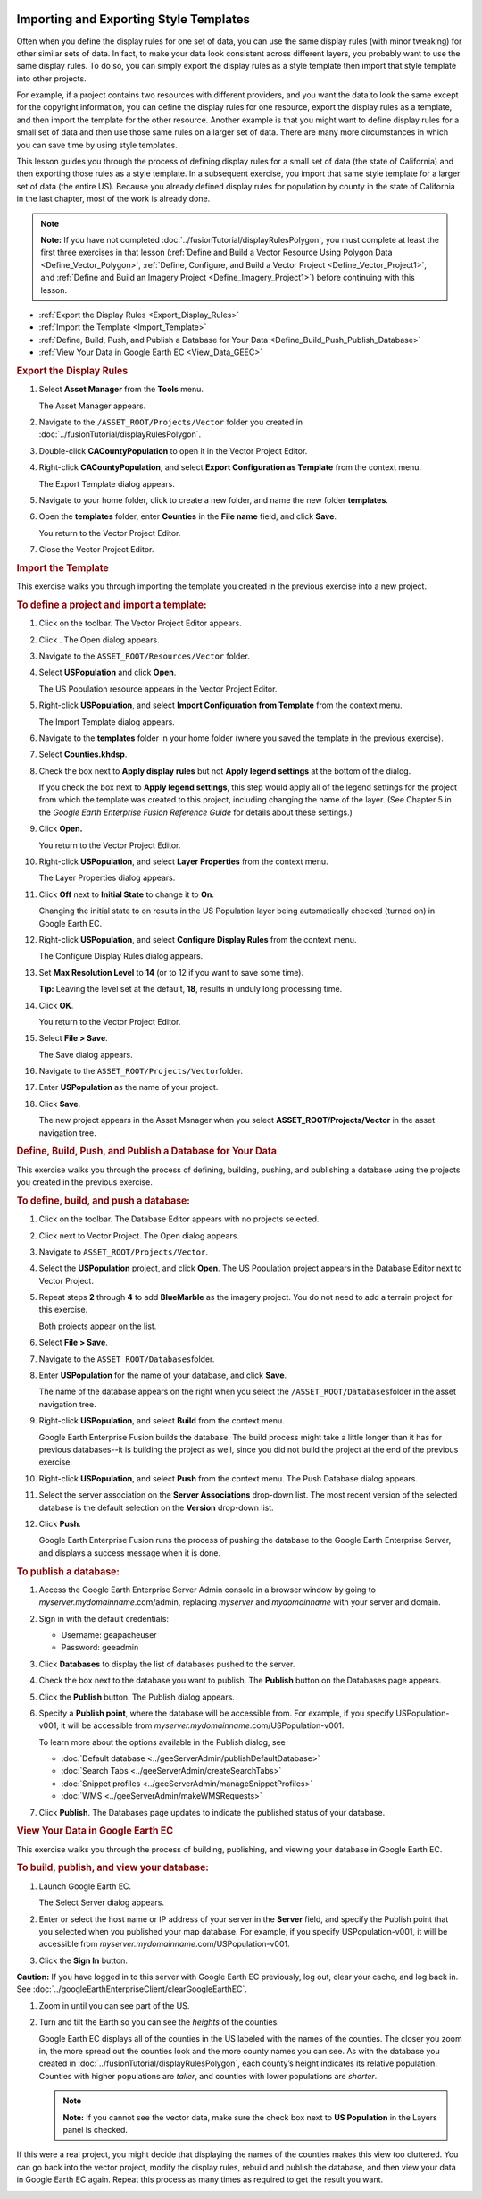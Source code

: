 |Google logo|

=======================================
Importing and Exporting Style Templates
=======================================

.. container::

   .. container:: content

      Often when you define the display rules for one set of data, you
      can use the same display rules (with minor tweaking) for
      other similar sets of data. In fact, to make your data look
      consistent across different layers, you probably want to use the
      same display rules. To do so, you can simply export the display rules as a style
      template then import that
      style template into other projects.

      For example, if a project contains two resources with different
      providers, and you want the data to look the same except for the
      copyright information, you can define the display rules for one
      resource, export the display rules as a template, and then import
      the template for the other resource. Another example is that you
      might want to define display rules for a small set of data and
      then use those same rules on a larger set of data. There are many
      more circumstances in which you can save time by using style
      templates.

      This lesson guides you through the process of defining display
      rules for a small set of data (the state of California) and then
      exporting those rules as a style template. In a subsequent
      exercise, you import that same style template for a larger set of
      data (the entire US). Because you already defined display rules for
      population by county in the state of California in the last
      chapter, most of the work is already done.

      .. note::

         **Note:** If you have not completed :doc:`../fusionTutorial/displayRulesPolygon`, you must complete
         at least the first three exercises in that lesson (:ref:`Define and Build a Vector Resource Using Polygon
         Data <Define_Vector_Polygon>`, :ref:`Define, Configure, and Build a Vector Project <Define_Vector_Project1>`, and
         :ref:`Define and Build an Imagery Project <Define_Imagery_Project1>`) before continuing
         with this lesson.

      -  :ref:`Export the Display Rules <Export_Display_Rules>`
      -  :ref:`Import the Template <Import_Template>`
      -  :ref:`Define, Build, Push, and Publish a Database for Your
         Data <Define_Build_Push_Publish_Database>`
      -  :ref:`View Your Data in Google Earth EC <View_Data_GEEC>`

      .. _Export_Display_Rules:
      .. rubric:: Export the Display Rules

      #. Select **Asset Manager** from the **Tools** menu.

         The Asset Manager appears.

      #. Navigate to the ``/ASSET_ROOT/Projects/Vector`` folder you
         created in :doc:`../fusionTutorial/displayRulesPolygon`.
      #. Double-click **CACountyPopulation** to open it in the Vector
         Project Editor.
      #. Right-click **CACountyPopulation**, and select **Export
         Configuration as Template** from the context menu.

         The Export Template dialog appears.

      #. Navigate to your home folder, click |Create New Folder
         Icon| to create a new folder, and name the new folder
         **templates**.
      #. Open the **templates** folder, enter **Counties** in the **File name**
         field, and click **Save**.

         You return to the Vector Project Editor.

      #. Close the Vector Project Editor.

      .. _Import_Template:
      .. rubric:: Import the Template

      This exercise walks you through importing the template you created
      in the previous exercise into a new project.

      .. rubric:: To define a project and import a template:
         :name: to-define-a-project-and-import-a-template

      #. Click |Vector Project Icon| on the toolbar. The Vector Project
         Editor appears.
      #. Click |New Icon|. The Open dialog appears.
      #. Navigate to the ``ASSET_ROOT/Resources/Vector`` folder.
      #. Select **USPopulation** and click **Open**.

         The US Population resource appears in the Vector Project
         Editor.

      #. Right-click **USPopulation**, and select **Import Configuration
         from Template** from the context menu.

         The Import Template dialog appears.

      #. Navigate to the **templates** folder in your home folder (where you saved the template in the
         previous exercise).
      #. Select **Counties.khdsp**.
      #. Check the box next to **Apply display rules** but not **Apply
         legend settings** at the bottom of the dialog.

         If you check the box next to **Apply legend settings**, this
         step would apply all of the legend settings for the project
         from which the template was created to this project, including
         changing the name of the layer. (See Chapter 5 in the *Google
         Earth Enterprise Fusion Reference Guide* for details about
         these settings.)

      #. Click **Open.**

         You return to the Vector Project Editor.

      #. Right-click **USPopulation**, and select **Layer Properties**
         from the context menu.

         The Layer Properties dialog appears.

      #. Click **Off** next to **Initial State** to change it to **On**.

         Changing the initial state to on results in the US Population
         layer being automatically checked (turned on) in Google Earth
         EC.

      #. Right-click **USPopulation**, and select **Configure Display
         Rules** from the context menu.

         The Configure Display Rules dialog appears.

      #. Set **Max Resolution Level** to **14** (or to 12 if you want to
         save some time).

         **Tip:** Leaving the level set at the default, **18**, results
         in unduly long processing time.

      #. Click **OK**.

         You return to the Vector Project Editor.

      #. Select **File > Save**.

         The Save dialog appears.

      #. Navigate to the ``ASSET_ROOT/Projects/Vector``\ folder.
      #. Enter **USPopulation** as the name of your project.
      #. Click **Save**.

         The new project appears in the Asset Manager when you select
         **ASSET_ROOT/Projects/Vector** in the asset navigation tree.

      .. _Define_Build_Push_Publish_Database:
      .. rubric:: Define, Build, Push, and Publish a Database for Your
         Data

      This exercise walks you through the process of defining, building,
      pushing, and publishing a database using the projects you created
      in the previous exercise.

      .. rubric:: To define, build, and push a database:
         :name: to-define-build-and-push-a-database-2

      #. Click |Database Editor Icon| on the toolbar. The Database
         Editor appears with no projects selected.
      #. Click |New Icon| next to Vector Project. The Open dialog
         appears.
      #. Navigate to ``ASSET_ROOT/Projects/Vector``.
      #. Select the **USPopulation** project, and click **Open**. The US
         Population project appears in the Database Editor next to
         Vector Project.
      #. Repeat steps **2** through **4** to add **BlueMarble** as the
         imagery project. You do not need to add a terrain project for
         this exercise.

         Both projects appear on the list.

      #. Select **File > Save**.
      #. Navigate to the ``ASSET_ROOT/Databases``\ folder.
      #. Enter **USPopulation** for the name of your database, and click
         **Save**.

         The name of the database appears on the right when you select
         the ``/ASSET_ROOT/Databases``\ folder in the asset navigation
         tree.

      #. Right-click **USPopulation**, and select **Build** from the
         context menu.

         Google Earth Enterprise Fusion builds the database. The build
         process might take a little longer than it has for previous
         databases--it is building the project as well, since
         you did not build the project at the end of the previous
         exercise.

      #. Right-click **USPopulation**, and select **Push** from the
         context menu. The Push Database dialog appears.
      #. Select the server association on the **Server Associations**
         drop-down list. The most recent version of the selected
         database is the default selection on the **Version** drop-down
         list.
      #. Click **Push**.

         Google Earth Enterprise Fusion runs the process of pushing the
         database to the Google Earth Enterprise Server, and displays a
         success message when it is done.

      .. rubric:: To publish a database:

      #. Access the Google Earth Enterprise Server Admin console in a
         browser window by going to *myserver.mydomainname*.com/admin,
         replacing *myserver* and *mydomainname* with your server and
         domain.
      #. Sign in with the default credentials:

         -  Username: geapacheuser
         -  Password: geeadmin

      #. Click **Databases** to display the list of databases pushed to
         the server.
      #. Check the box next to the database you want to publish. The
         **Publish** button on the Databases page appears.
      #. Click the **Publish** button. The Publish dialog appears.
      #. Specify a **Publish point**, where the database will be accessible
         from. For example, if you specify USPopulation-v001, it will be
         accessible from *myserver.mydomainname*.com/USPopulation-v001.

         To learn more about the options available in the Publish
         dialog, see

         - :doc:`Default database <../geeServerAdmin/publishDefaultDatabase>`
         - :doc:`Search Tabs <../geeServerAdmin/createSearchTabs>`
         - :doc:`Snippet profiles <../geeServerAdmin/manageSnippetProfiles>`
         - :doc:`WMS <../geeServerAdmin/makeWMSRequests>`


      #. Click **Publish**. The Databases page updates to indicate the
         published status of your database.

      .. _View_Data_GEEC:
      .. rubric:: View Your Data in Google Earth EC

      This exercise walks you through the process of building,
      publishing, and viewing your database in Google Earth EC.

      .. rubric:: To build, publish, and view your database:
         :name: to-build-publish-and-view-your-database

      #. Launch Google Earth EC.

         The Select Server dialog appears.

      #. Enter or select the host name or IP address of your server in
         the **Server** field, and specify the Publish point that you
         selected when you published your map database. For example, if
         you specify USPopulation-v001, it will be accessible from
         *myserver.mydomainname*.com/USPopulation-v001.
      #. Click the **Sign In** button.

      .. container:: alert

         **Caution:** If you have logged in to this server with Google
         Earth EC previously, log out, clear your cache, and log back
         in. See :doc:`../googleEarthEnterpriseClient/clearGoogleEarthEC`.

      #. Zoom in until you can see part of the US.
      #. Turn and tilt the Earth so you can see the *heights* of the
         counties.

         Google Earth EC displays all of the counties in the US labeled
         with the names of the counties. The closer you zoom in, the
         more spread out the counties look and the more county names you
         can see. As with the database you created in :doc:`../fusionTutorial/displayRulesPolygon`,
         each county’s height indicates its relative population.
         Counties with higher populations are *taller*, and counties
         with lower populations are *shorter*.

         .. note::

            **Note:** If you cannot see the vector data, make sure the
            check box next to **US Population** in the Layers panel is
            checked.

      If this were a real project, you might decide that displaying the
      names of the counties makes this view too cluttered. You can go
      back into the vector project, modify the display rules, rebuild
      and publish the database, and then view your data in Google Earth
      EC again. Repeat this process as many times as required to get the
      result you want.

      |View US Population Data|

.. |Google logo| image:: ../../art/common/googlelogo_color_260x88dp.png
   :width: 130px
   :height: 44px
.. |Create New Folder Icon| image:: ../../art/fusion/tutorial/iconCreateNewFolder.png
.. |Vector Project Icon| image:: ../../art/fusion/tutorial/iconProjVector.png
.. |New Icon| image:: ../../art/fusion/tutorial/icon_new.gif
.. |Database Editor Icon| image:: ../../art/fusion/tutorial/iconDatabase.png
.. |View US Population Data| image:: ../../art/fusion/tutorial/Page_79.png
